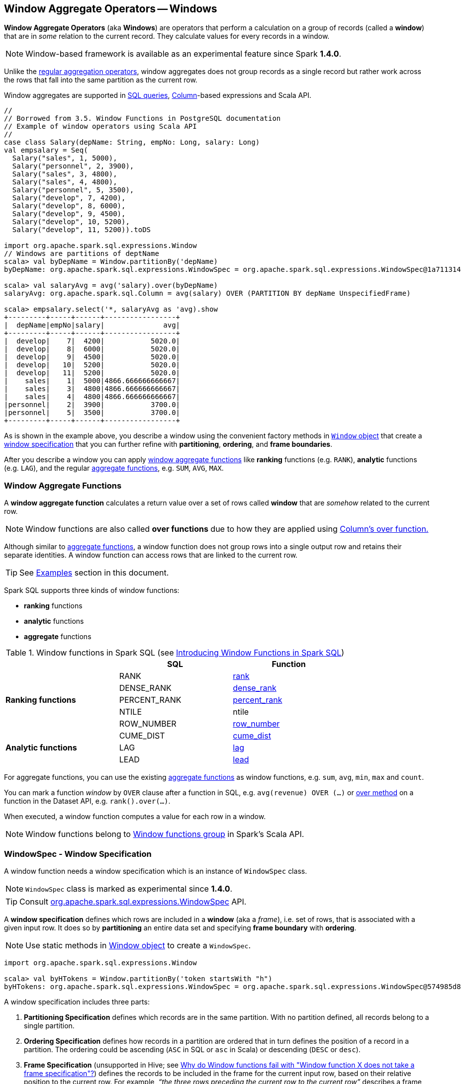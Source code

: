 == Window Aggregate Operators -- Windows

*Window Aggregate Operators* (aka *Windows*) are operators that perform a calculation on a group of records (called a *window*) that are in _some_ relation to the current record. They calculate values for every records in a window.

NOTE: Window-based framework is available as an experimental feature since Spark *1.4.0*.

Unlike the link:spark-sql-aggregation.adoc[regular aggregation operators], window aggregates does not group records as a single record but rather work across the rows that fall into the same partition as the current row.

Window aggregates are supported in <<sql, SQL queries>>, link:spark-sql-columns.adoc[Column]-based expressions and Scala API.

[source, scala]
----
//
// Borrowed from 3.5. Window Functions in PostgreSQL documentation
// Example of window operators using Scala API
//
case class Salary(depName: String, empNo: Long, salary: Long)
val empsalary = Seq(
  Salary("sales", 1, 5000),
  Salary("personnel", 2, 3900),
  Salary("sales", 3, 4800),
  Salary("sales", 4, 4800),
  Salary("personnel", 5, 3500),
  Salary("develop", 7, 4200),
  Salary("develop", 8, 6000),
  Salary("develop", 9, 4500),
  Salary("develop", 10, 5200),
  Salary("develop", 11, 5200)).toDS

import org.apache.spark.sql.expressions.Window
// Windows are partitions of deptName
scala> val byDepName = Window.partitionBy('depName)
byDepName: org.apache.spark.sql.expressions.WindowSpec = org.apache.spark.sql.expressions.WindowSpec@1a711314

scala> val salaryAvg = avg('salary).over(byDepName)
salaryAvg: org.apache.spark.sql.Column = avg(salary) OVER (PARTITION BY depName UnspecifiedFrame)

scala> empsalary.select('*, salaryAvg as 'avg).show
+---------+-----+------+-----------------+
|  depName|empNo|salary|              avg|
+---------+-----+------+-----------------+
|  develop|    7|  4200|           5020.0|
|  develop|    8|  6000|           5020.0|
|  develop|    9|  4500|           5020.0|
|  develop|   10|  5200|           5020.0|
|  develop|   11|  5200|           5020.0|
|    sales|    1|  5000|4866.666666666667|
|    sales|    3|  4800|4866.666666666667|
|    sales|    4|  4800|4866.666666666667|
|personnel|    2|  3900|           3700.0|
|personnel|    5|  3500|           3700.0|
+---------+-----+------+-----------------+
----

As is shown in the example above, you describe a window using the convenient factory methods in <<Window-object, `Window` object>> that create a <<WindowSpec, window specification>> that you can further refine with *partitioning*, *ordering*, and *frame boundaries*.

After you describe a window you can apply <<functions, window aggregate functions>> like *ranking* functions (e.g. `RANK`), *analytic* functions (e.g. `LAG`), and the regular link:spark-sql-aggregation.adoc[aggregate functions], e.g. `SUM`, `AVG`, `MAX`.

=== [[functions]] Window Aggregate Functions

A *window aggregate function* calculates a return value over a set of rows called *window* that are _somehow_ related to the current row.

NOTE: Window functions are also called *over functions* due to how they are applied using link:spark-sql-columns.adoc#over[Column's over function.]

Although similar to link:spark-sql-aggregation.adoc[aggregate functions], a window function does not group rows into a single output row and retains their separate identities. A window function can access rows that are linked to the current row.

TIP: See <<examples, Examples>> section in this document.

Spark SQL supports three kinds of window functions:

* *ranking* functions
* *analytic* functions
* *aggregate* functions

.Window functions in Spark SQL (see https://databricks.com/blog/2015/07/15/introducing-window-functions-in-spark-sql.html[Introducing Window Functions in Spark SQL])
[align="center",width="80%",frame="topbot",options="header"]
|======================
|                           |SQL          |Function
.5+^.^|*Ranking functions*  |RANK         |link:spark-sql-functions.adoc#rank[rank]
                            |DENSE_RANK   |link:spark-sql-functions.adoc#dense_rank[dense_rank]
                            |PERCENT_RANK |link:spark-sql-functions.adoc#percent_rank[percent_rank]
                            |NTILE        |ntile
                            |ROW_NUMBER   |link:spark-sql-functions.adoc#row_number[row_number]
.5+^.^|*Analytic functions* |CUME_DIST    |link:spark-sql-functions.adoc#cume_dist[cume_dist]
                            |LAG          |link:spark-sql-functions.adoc#lag[lag]
                            |LEAD         |link:spark-sql-functions.adoc#lead[lead]
|======================

For aggregate functions, you can use the existing link:spark-sql-aggregation.adoc[aggregate functions] as window functions, e.g. `sum`, `avg`, `min`, `max` and `count`.

You can mark a function _window_ by `OVER` clause after a function in SQL, e.g. `avg(revenue) OVER (...)` or link:spark-sql-columns.adoc#over[over method] on a function in the Dataset API, e.g. `rank().over(...)`.

When executed, a window function computes a value for each row in a window.

NOTE: Window functions belong to http://spark.apache.org/docs/latest/api/scala/index.html#org.apache.spark.sql.functions$[Window functions group] in Spark's Scala API.

=== [[WindowSpec]] WindowSpec - Window Specification

A window function needs a window specification which is an instance of `WindowSpec` class.

NOTE: `WindowSpec` class is marked as experimental since *1.4.0*.

TIP: Consult https://spark.apache.org/docs/latest/api/scala/index.html#org.apache.spark.sql.expressions.WindowSpec[org.apache.spark.sql.expressions.WindowSpec] API.

A *window specification* defines which rows are included in a *window* (aka a _frame_), i.e. set of rows, that is associated with a given input row. It does so by *partitioning* an entire data set and specifying *frame boundary* with *ordering*.

NOTE: Use static methods in <<Window-object, Window object>> to create a `WindowSpec`.

[source, scala]
----
import org.apache.spark.sql.expressions.Window

scala> val byHTokens = Window.partitionBy('token startsWith "h")
byHTokens: org.apache.spark.sql.expressions.WindowSpec = org.apache.spark.sql.expressions.WindowSpec@574985d8
----

A window specification includes three parts:

1. *Partitioning Specification* defines which records are in the same partition. With no partition defined, all records belong to a single partition.

2. *Ordering Specification* defines how records in a partition are ordered that in turn defines the position of a record in a partition. The ordering could be ascending (`ASC` in SQL or `asc` in Scala) or descending (`DESC` or `desc`).

3. *Frame Specification* (unsupported in Hive; see http://stackoverflow.com/a/32379437/1305344[Why do Window functions fail with "Window function X does not take a frame specification"?]) defines the records to be included in the frame for the current input row, based on their relative position to the current row. For example, _“the three rows preceding the current row to the current row”_ describes a frame including the current input row and three rows appearing before the current row.

Once `WindowSpec` instance has been created using <<Window-object, Window object>>, you can further expand on window specification using the following methods to define <<frame, frames>>:

* `rowsBetween(start: Long, end: Long): WindowSpec`
* `rangeBetween(start: Long, end: Long): WindowSpec`

Besides the two above, you can also use the following methods (that correspond to the methods in <<Window-object, Window object>>):

* `partitionBy`
* `orderBy`

=== [[Window-object]] Window object

`Window` object provides functions to define windows (as <<WindowSpec, WindowSpec>> instances).

`Window` object lives in `org.apache.spark.sql.expressions` package. Import it to use `Window` functions.

[source, scala]
----
import org.apache.spark.sql.expressions.Window
----

There are two families of the functions available in `Window` object that create <<WindowSpec, WindowSpec>> instance for one or many link:spark-sql-columns.adoc[Column] instances:

* <<partitionBy, partitionBy>>
* <<orderBy, orderBy>>

==== [[partitionBy]] partitionBy

[source, scala]
----
partitionBy(colName: String, colNames: String*): WindowSpec
partitionBy(cols: Column*): WindowSpec
----

`partitionBy` creates an instance of `WindowSpec` with partition expression(s) defined for one or more columns.

[source, scala]
----
// partition records into two groups
// * tokens starting with "h"
// * others
val byHTokens = Window.partitionBy('token startsWith "h")

// count the sum of ids in each group
val result = tokens.select('*, sum('id) over byHTokens as "sum over h tokens").orderBy('id)

scala> .show
+---+-----+-----------------+
| id|token|sum over h tokens|
+---+-----+-----------------+
|  0|hello|                4|
|  1|henry|                4|
|  2|  and|                2|
|  3|harry|                4|
+---+-----+-----------------+
----

==== [[orderBy]] Ordering in Windows (orderBy method)

[source, scala]
----
orderBy(colName: String, colNames: String*): WindowSpec
orderBy(cols: Column*): WindowSpec
----

`orderBy` allows you to control the order of records in a window.

[source, scala]
----
import org.apache.spark.sql.expressions.Window
val byDepnameSalaryDesc = Window.partitionBy('depname).orderBy('salary desc)

// a numerical rank within the current row's partition for each distinct ORDER BY value
scala> val rankByDepname = rank().over(byDepnameSalaryDesc)
rankByDepname: org.apache.spark.sql.Column = RANK() OVER (PARTITION BY depname ORDER BY salary DESC UnspecifiedFrame)

scala> empsalary.select('*, rankByDepname as 'rank).show
+---------+-----+------+----+
|  depName|empNo|salary|rank|
+---------+-----+------+----+
|  develop|    8|  6000|   1|
|  develop|   10|  5200|   2|
|  develop|   11|  5200|   2|
|  develop|    9|  4500|   4|
|  develop|    7|  4200|   5|
|    sales|    1|  5000|   1|
|    sales|    3|  4800|   2|
|    sales|    4|  4800|   2|
|personnel|    2|  3900|   1|
|personnel|    5|  3500|   2|
+---------+-----+------+----+
----

==== [[WindowSpec-examples]] Window Examples

Two samples from https://spark.apache.org/docs/latest/api/scala/index.html#org.apache.spark.sql.expressions.Window$[org.apache.spark.sql.expressions.Window] scaladoc:

```
// PARTITION BY country ORDER BY date ROWS BETWEEN UNBOUNDED PRECEDING AND CURRENT ROW
Window.partitionBy('country).orderBy('date).rowsBetween(Long.MinValue, 0)
```

```
// PARTITION BY country ORDER BY date ROWS BETWEEN 3 PRECEDING AND 3 FOLLOWING
Window.partitionBy('country).orderBy('date).rowsBetween(-3, 3)
```

=== [[frame]] Frame

At its core, a window function calculates a return value for every input row of a table based on a group of rows, called the *frame*. Every input row can have a unique frame associated with it.

When you define a frame you have to specify three components of a frame specification - the *start and end boundaries*, and the *type*.

Types of boundaries (two positions and three offsets):

* `UNBOUNDED PRECEDING` - the first row of the partition
* `UNBOUNDED FOLLOWING` - the last row of the partition
* `CURRENT ROW`
* `<value> PRECEDING`
* `<value> FOLLOWING`

Offsets specify the offset from the current input row.

Types of frames:

* `ROW` - based on _physical offsets_ from the position of the current input row
* `RANGE` - based on _logical offsets_ from the position of the current input row

In the current implementation of <<WindowSpec, WindowSpec>> you can use two methods to define a frame:

* `rowsBetween`
* `rangeBetween`

See <<WindowSpec, WindowSpec>> for their coverage.

=== [[sql]] Window Operators in SQL Queries

The grammar of windows operators in SQL accepts the following:

1. `CLUSTER BY` or `PARTITION BY` or `DISTRIBUTE BY` for partitions,

2. `ORDER BY` or `SORT BY` for sorting order,

3. `RANGE`, `ROWS`, `RANGE BETWEEN`, and `ROWS BETWEEN` for window frame types,

4. `UNBOUNDED PRECEDING`, `UNBOUNDED FOLLOWING`, `CURRENT ROW` for frame bounds.

=== [[examples]] Examples

==== [[example-top-n]] Top N per Group

Top N per Group is useful when you need to compute the first and second best-sellers in category.

NOTE: This example is borrowed from an _excellent_ article  https://databricks.com/blog/2015/07/15/introducing-window-functions-in-spark-sql.html[Introducing Window Functions in Spark SQL].

.Table PRODUCT_REVENUE
[align="center",width="80%",frame="topbot",options="header,footer"]
|======================
|product |category |revenue
|      Thin|cell phone|   6000
|    Normal|    tablet|   1500
|      Mini|    tablet|   5500
|Ultra thin|cell phone|   5000
| Very thin|cell phone|   6000
|       Big|    tablet|   2500
|  Bendable|cell phone|   3000
|  Foldable|cell phone|   3000
|       Pro|    tablet|   4500
|      Pro2|    tablet|   6500
|======================

Question: What are the best-selling and the second best-selling products in every category?

```
val dataset = Seq(
  ("Thin",       "cell phone", 6000),
  ("Normal",     "tablet",     1500),
  ("Mini",       "tablet",     5500),
  ("Ultra thin", "cell phone", 5000),
  ("Very thin",  "cell phone", 6000),
  ("Big",        "tablet",     2500),
  ("Bendable",   "cell phone", 3000),
  ("Foldable",   "cell phone", 3000),
  ("Pro",        "tablet",     4500),
  ("Pro2",       "tablet",     6500))
  .toDF("product", "category", "revenue")

scala> dataset.show
+----------+----------+-------+
|   product|  category|revenue|
+----------+----------+-------+
|      Thin|cell phone|   6000|
|    Normal|    tablet|   1500|
|      Mini|    tablet|   5500|
|Ultra thin|cell phone|   5000|
| Very thin|cell phone|   6000|
|       Big|    tablet|   2500|
|  Bendable|cell phone|   3000|
|  Foldable|cell phone|   3000|
|       Pro|    tablet|   4500|
|      Pro2|    tablet|   6500|
+----------+----------+-------+

scala> data.where('category === "tablet").show
+-------+--------+-------+
|product|category|revenue|
+-------+--------+-------+
| Normal|  tablet|   1500|
|   Mini|  tablet|   5500|
|    Big|  tablet|   2500|
|    Pro|  tablet|   4500|
|   Pro2|  tablet|   6500|
+-------+--------+-------+
```

The question boils down to ranking products in a category based on their revenue, and to pick the best selling and the second best-selling products based the ranking.

```
import org.apache.spark.sql.expressions.Window
val overCategory = Window.partitionBy('category).orderBy('revenue.desc)

val ranked = data.withColumn("rank", dense_rank.over(overCategory))

scala> ranked.show
+----------+----------+-------+----+
|   product|  category|revenue|rank|
+----------+----------+-------+----+
|      Pro2|    tablet|   6500|   1|
|      Mini|    tablet|   5500|   2|
|       Pro|    tablet|   4500|   3|
|       Big|    tablet|   2500|   4|
|    Normal|    tablet|   1500|   5|
|      Thin|cell phone|   6000|   1|
| Very thin|cell phone|   6000|   1|
|Ultra thin|cell phone|   5000|   2|
|  Bendable|cell phone|   3000|   3|
|  Foldable|cell phone|   3000|   3|
+----------+----------+-------+----+

scala> ranked.where('rank <= 2).show
+----------+----------+-------+----+
|   product|  category|revenue|rank|
+----------+----------+-------+----+
|      Pro2|    tablet|   6500|   1|
|      Mini|    tablet|   5500|   2|
|      Thin|cell phone|   6000|   1|
| Very thin|cell phone|   6000|   1|
|Ultra thin|cell phone|   5000|   2|
+----------+----------+-------+----+
```

==== Revenue Difference per Category

NOTE: This example is the 2nd example from an _excellent_ article  https://databricks.com/blog/2015/07/15/introducing-window-functions-in-spark-sql.html[Introducing Window Functions in Spark SQL].

```
import org.apache.spark.sql.expressions.Window
val reveDesc = Window.partitionBy('category).orderBy('revenue.desc)
val reveDiff = max('revenue).over(reveDesc) - 'revenue

scala> data.select('*, reveDiff as 'revenue_diff).show
+----------+----------+-------+------------+
|   product|  category|revenue|revenue_diff|
+----------+----------+-------+------------+
|      Pro2|    tablet|   6500|           0|
|      Mini|    tablet|   5500|        1000|
|       Pro|    tablet|   4500|        2000|
|       Big|    tablet|   2500|        4000|
|    Normal|    tablet|   1500|        5000|
|      Thin|cell phone|   6000|           0|
| Very thin|cell phone|   6000|           0|
|Ultra thin|cell phone|   5000|        1000|
|  Bendable|cell phone|   3000|        3000|
|  Foldable|cell phone|   3000|        3000|
+----------+----------+-------+------------+
```

==== Difference on Column

Compute a difference between values in rows in a column.

```
val pairs = for {
  x <- 1 to 5
  y <- 1 to 2
} yield (x, 10 * x * y)
val ds = pairs.toDF("ns", "tens")

scala> ds.show
+---+----+
| ns|tens|
+---+----+
|  1|  10|
|  1|  20|
|  2|  20|
|  2|  40|
|  3|  30|
|  3|  60|
|  4|  40|
|  4|  80|
|  5|  50|
|  5| 100|
+---+----+

import org.apache.spark.sql.expressions.Window
val overNs = Window.partitionBy('ns).orderBy('tens)
val diff = lead('tens, 1).over(overNs)

scala> ds.withColumn("diff", diff - 'tens).show
+---+----+----+
| ns|tens|diff|
+---+----+----+
|  1|  10|  10|
|  1|  20|null|
|  3|  30|  30|
|  3|  60|null|
|  5|  50|  50|
|  5| 100|null|
|  4|  40|  40|
|  4|  80|null|
|  2|  20|  20|
|  2|  40|null|
+---+----+----+
```

Please note that http://stackoverflow.com/a/32379437/1305344[Why do Window functions fail with "Window function X does not take a frame specification"?]

The key here is to remember that DataFrames are RDDs under the covers and hence aggregation like grouping by a key in DataFrames is RDD's `groupBy` (or worse, `reduceByKey` or `aggregateByKey` transformations).

==== [[example-running-total]] Running Total

The *running total* is the sum of all previous lines including the current one.

[source, scala]
----
val sales = Seq(
  (0, 0, 0, 5),
  (1, 0, 1, 3),
  (2, 0, 2, 1),
  (3, 1, 0, 2),
  (4, 2, 0, 8),
  (5, 2, 2, 8))
  .toDF("id", "orderID", "prodID", "orderQty")

scala> sales.show
+---+-------+------+--------+
| id|orderID|prodID|orderQty|
+---+-------+------+--------+
|  0|      0|     0|       5|
|  1|      0|     1|       3|
|  2|      0|     2|       1|
|  3|      1|     0|       2|
|  4|      2|     0|       8|
|  5|      2|     2|       8|
+---+-------+------+--------+

val orderedByID = Window.orderBy('id)

val totalQty = sum('orderQty).over(orderedByID).as('running_total)
val salesTotalQty = sales.select('*, totalQty).orderBy('id)

scala> salesTotalQty.show
16/04/10 23:01:52 WARN Window: No Partition Defined for Window operation! Moving all data to a single partition, this can cause serious performance degradation.
+---+-------+------+--------+-------------+
| id|orderID|prodID|orderQty|running_total|
+---+-------+------+--------+-------------+
|  0|      0|     0|       5|            5|
|  1|      0|     1|       3|            8|
|  2|      0|     2|       1|            9|
|  3|      1|     0|       2|           11|
|  4|      2|     0|       8|           19|
|  5|      2|     2|       8|           27|
+---+-------+------+--------+-------------+

val byOrderId = orderedByID.partitionBy('orderID)
val totalQtyPerOrder = sum('orderQty).over(byOrderId).as('running_total_per_order)
val salesTotalQtyPerOrder = sales.select('*, totalQtyPerOrder).orderBy('id)

scala> salesTotalQtyPerOrder.show
+---+-------+------+--------+-----------------------+
| id|orderID|prodID|orderQty|running_total_per_order|
+---+-------+------+--------+-----------------------+
|  0|      0|     0|       5|                      5|
|  1|      0|     1|       3|                      8|
|  2|      0|     2|       1|                      9|
|  3|      1|     0|       2|                      2|
|  4|      2|     0|       8|                      8|
|  5|      2|     2|       8|                     16|
+---+-------+------+--------+-----------------------+
----

==== [[example-rank]] Calculate rank of row

See <<explain-windows, "Explaining" Query Plans of Windows>> for an elaborate example.

=== Interval data type for Date and Timestamp types

See https://issues.apache.org/jira/browse/SPARK-8943[[SPARK-8943\] CalendarIntervalType for time intervals].

With the Interval data type, you could use intervals as values specified in `<value> PRECEDING` and `<value> FOLLOWING` for `RANGE` frame. It is specifically suited for time-series analysis with window functions.

==== Accessing values of earlier rows

FIXME What's the value of rows before current one?

==== [[example-moving-average]] Moving Average

==== [[example-cumulative-aggregates]] Cumulative Aggregates

Eg. cumulative sum

=== User-defined aggregate functions

See https://issues.apache.org/jira/browse/SPARK-3947[[SPARK-3947\] Support Scala/Java UDAF].

With the window function support, you could use user-defined aggregate functions as window functions.

=== [[explain-windows]] "Explaining" Query Plans of Windows

```
import org.apache.spark.sql.expressions.Window
val byDepnameSalaryDesc = Window.partitionBy('depname).orderBy('salary desc)

scala> val rankByDepname = rank().over(byDepnameSalaryDesc)
rankByDepname: org.apache.spark.sql.Column = RANK() OVER (PARTITION BY depname ORDER BY salary DESC UnspecifiedFrame)

// empsalary defined at the top of the page
scala> empsalary.select('*, rankByDepname as 'rank).explain(extended = true)
== Parsed Logical Plan ==
'Project [*, rank() windowspecdefinition('depname, 'salary DESC, UnspecifiedFrame) AS rank#9]
+- LocalRelation [depName#5, empNo#6L, salary#7L]

== Analyzed Logical Plan ==
depName: string, empNo: bigint, salary: bigint, rank: int
Project [depName#5, empNo#6L, salary#7L, rank#9]
+- Project [depName#5, empNo#6L, salary#7L, rank#9, rank#9]
   +- Window [rank(salary#7L) windowspecdefinition(depname#5, salary#7L DESC, ROWS BETWEEN UNBOUNDED PRECEDING AND CURRENT ROW) AS rank#9], [depname#5], [salary#7L DESC]
      +- Project [depName#5, empNo#6L, salary#7L]
         +- LocalRelation [depName#5, empNo#6L, salary#7L]

== Optimized Logical Plan ==
Window [rank(salary#7L) windowspecdefinition(depname#5, salary#7L DESC, ROWS BETWEEN UNBOUNDED PRECEDING AND CURRENT ROW) AS rank#9], [depname#5], [salary#7L DESC]
+- LocalRelation [depName#5, empNo#6L, salary#7L]

== Physical Plan ==
Window [rank(salary#7L) windowspecdefinition(depname#5, salary#7L DESC, ROWS BETWEEN UNBOUNDED PRECEDING AND CURRENT ROW) AS rank#9], [depname#5], [salary#7L DESC]
+- *Sort [depname#5 ASC, salary#7L DESC], false, 0
   +- Exchange hashpartitioning(depname#5, 200)
      +- LocalTableScan [depName#5, empNo#6L, salary#7L]
```

==== [[Window]] Window Logical Plan

`Window` is a link:spark-sql-logical-plan.adoc#UnaryNode[unary logical plan] that is created for a collection of `NamedExpressions` (for windows), a collection of `Expressions` (for partitions), a collection of `SortOrder` (for sorting) and a child logical plan.

The `output` collection of `Attributes` is the child's `Attributes` and the window's.

`Window` logical plan is a subject of pruning unnecessary window expressions in link:spark-sql-catalyst-optimizer-ColumnPruning.adoc[ColumnPruning] rule and pushing filter operators in link:spark-sql-catalyst-optimizer-PushDownPredicate.adoc[PushDownPredicate] rule.

=== [[i-want-more]] Further reading or watching

* http://www.postgresql.org/docs/current/static/tutorial-window.html[3.5. Window Functions] in the official documentation of PostgreSQL
* https://www.simple-talk.com/sql/t-sql-programming/window-functions-in-sql/[Window Functions in SQL]
* https://www.simple-talk.com/sql/learn-sql-server/working-with-window-functions-in-sql-server/[Working with Window Functions in SQL Server]
* https://msdn.microsoft.com/en-CA/library/ms189461.aspx[OVER Clause (Transact-SQL)]
* https://sqlsunday.com/2013/03/31/windowed-functions/[An introduction to windowed functions]
* https://blog.jooq.org/2013/11/03/probably-the-coolest-sql-feature-window-functions/[Probably the Coolest SQL Feature: Window Functions]
* https://sqlschool.modeanalytics.com/advanced/window-functions/[Window Functions]

